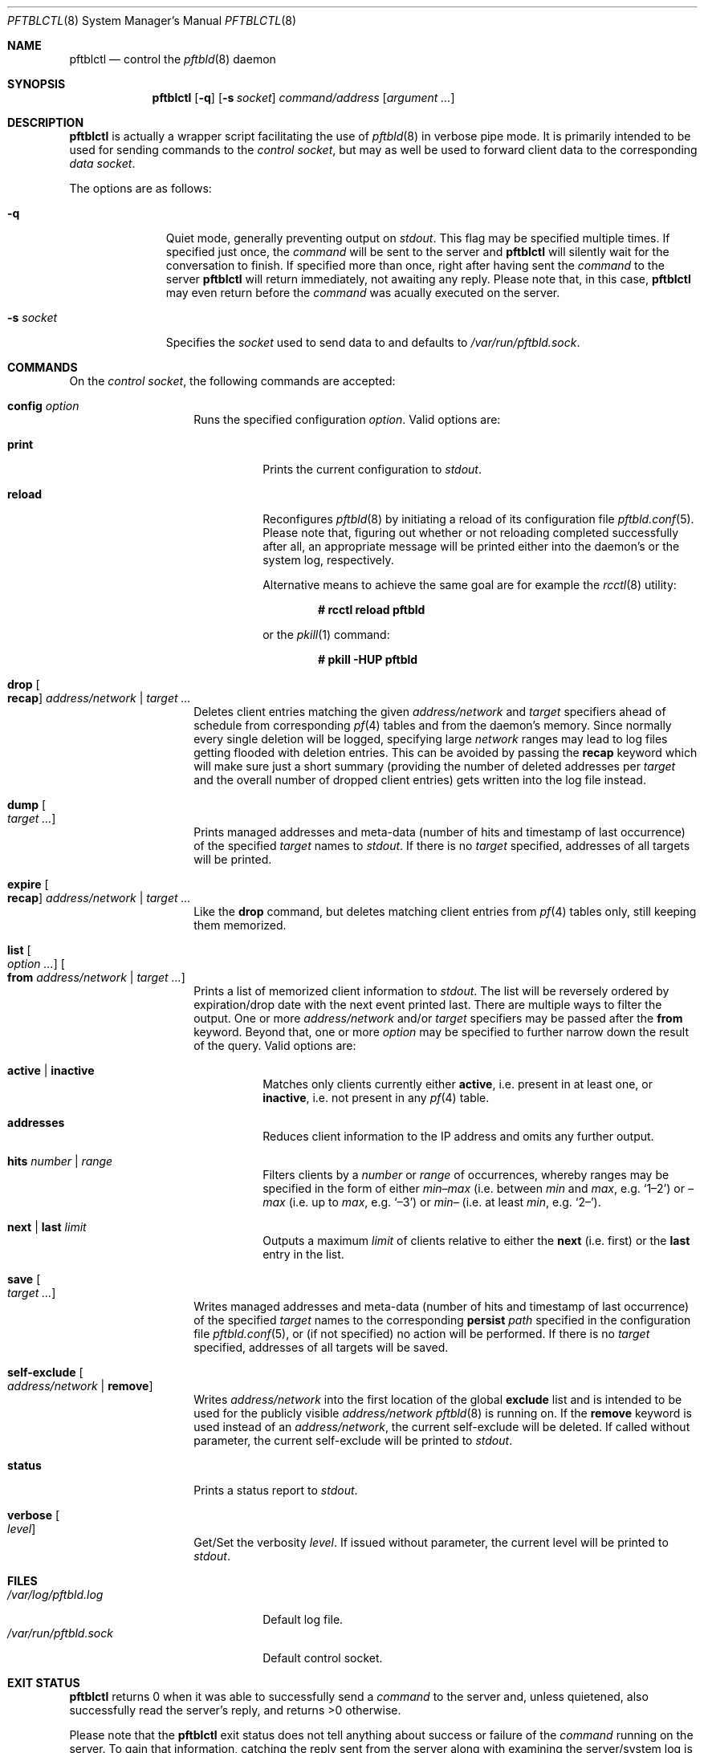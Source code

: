 .\"
.\" Copyright (c) 2020, 2021 Matthias Pressfreund
.\"
.\" Permission to use, copy, modify, and distribute this software for any
.\" purpose with or without fee is hereby granted, provided that the above
.\" copyright notice and this permission notice appear in all copies.
.\"
.\" THE SOFTWARE IS PROVIDED "AS IS" AND THE AUTHOR DISCLAIMS ALL WARRANTIES
.\" WITH REGARD TO THIS SOFTWARE INCLUDING ALL IMPLIED WARRANTIES OF
.\" MERCHANTABILITY AND FITNESS. IN NO EVENT SHALL THE AUTHOR BE LIABLE FOR
.\" ANY SPECIAL, DIRECT, INDIRECT, OR CONSEQUENTIAL DAMAGES OR ANY DAMAGES
.\" WHATSOEVER RESULTING FROM LOSS OF USE, DATA OR PROFITS, WHETHER IN AN
.\" ACTION OF CONTRACT, NEGLIGENCE OR OTHER TORTIOUS ACTION, ARISING OUT OF
.\" OR IN CONNECTION WITH THE USE OR PERFORMANCE OF THIS SOFTWARE.
.\"
.Dd $Mdocdate: February 13 2021 $
.Dt PFTBLCTL 8
.Os
.Sh NAME
.Nm pftblctl
.Nd control the
.Xr pftbld 8
daemon
.Sh SYNOPSIS
.Nm
.Op Fl q
.Op Fl s Ar socket
.Ar command/address
.Op Ar argument ...
.Sh DESCRIPTION
.Nm
is actually a wrapper script facilitating the use of
.Xr pftbld 8
in verbose pipe mode.
It is primarily intended to be used for sending commands to the
.Ar control socket ,
but may as well be used to forward client data to the corresponding
.Ar data socket .
.Pp
The options are as follows:
.Bl -tag -width "-s socket"
.It Fl q
Quiet mode, generally preventing output on
.Pa stdout .
This flag may be specified multiple times.
If specified just once, the
.Ar command
will be sent to the server and
.Nm
will silently wait for the conversation to finish.
If specified more than once, right after having sent the
.Ar command
to the server
.Nm
will return immediately, not awaiting any reply.
Please note that, in this case,
.Nm
may even return before the
.Ar command
was acually executed on the server.
.It Fl s Ar socket
Specifies the
.Ar socket
used to send data to and defaults to
.Pa /var/run/pftbld.sock .
.El
.Sh COMMANDS
On the
.Pa control socket ,
the following commands are accepted:
.Bl -tag -width Ds -offset Ds
.It Ic config Ar option
Runs the specified configuration
.Ar option .
Valid options are:
.Bl -tag -width Ds
.It Ic print
Prints the current configuration to
.Pa stdout .
.It Ic reload
Reconfigures
.Xr pftbld 8
by initiating a reload of its configuration file
.Xr pftbld.conf 5 .
Please note that, figuring out whether or not reloading completed successfully
after all, an appropriate message will be printed either into the daemon's or
the system log, respectively.
.Pp
Alternative means to achieve the same goal are for example the
.Xr rcctl 8
utility:
.Pp
.Dl # rcctl reload pftbld
.Pp
or the
.Xr pkill 1
command:
.Pp
.Dl # pkill -HUP pftbld
.El
.It Ic drop Oo Ic recap Oc Ar address/network | target ...
Deletes client entries matching the given
.Ar address/network
and
.Ar target
specifiers ahead of schedule from corresponding
.Xr pf 4
tables and from the daemon's memory.
Since normally every single deletion will be logged, specifying large
.Ar network
ranges may lead to log files getting flooded with deletion entries.
This can be avoided by passing the
.Ic recap
keyword which will make sure just a short summary (providing the number of
deleted addresses per
.Ar target
and the overall number of dropped client entries) gets written into the log
file instead.
.It Ic dump Oo Ar target ... Oc
Prints managed addresses and meta-data (number of hits and timestamp of last
occurrence) of the specified
.Ar target
names to
.Pa stdout .
If there is no
.Ar target
specified, addresses of all targets will be printed.
.It Ic expire Oo Ic recap Oc Ar address/network | target ...
Like the
.Ic drop
command, but deletes matching client entries from
.Xr pf 4
tables only, still keeping them memorized.
.It Ic list Oo Ar option ... Oc Oo Ic from Ar address/network | target ... Oc
Prints a list of memorized client information to
.Pa stdout .
The list will be reversely ordered by expiration/drop date with the next event
printed last.
There are multiple ways to filter the output.
One or more
.Ar address/network
and/or
.Ar target
specifiers may be passed after the
.Ic from
keyword.
Beyond that, one or more
.Ar option
may be specified to further narrow down the result of the query.
Valid options are:
.Bl -tag -width Ds
.It Ic active | inactive
Matches only clients currently either
.Ic active ,
i.e. present in at least one, or
.Ic inactive ,
i.e. not present in any
.Xr pf 4
table.
.It Ic addresses
Reduces client information to the IP address and omits any further output.
.It Ic hits Ar number | range
Filters clients by a
.Ar number
or
.Ar range
of occurrences, whereby ranges may be specified in the form of either
.Pa min\(enmax
(i.e. between
.Pa min
and
.Pa max ,
e.g.
.Sq 1\(en2 )
or
.Pa \(enmax
(i.e. up to
.Pa max ,
e.g.
.Sq \(en3 )
or
.Pa min\(en
(i.e. at least
.Pa min ,
e.g.
.Sq 2\(en ) .
.It Ic next | last Ar limit
Outputs a maximum
.Ar limit
of clients relative to either the
.Ic next
(i.e. first) or the
.Ic last
entry in the list.
.El
.It Ic save Oo Ar target ... Oc
Writes managed addresses and meta-data (number of hits and timestamp of last
occurrence) of the specified
.Ar target
names to the corresponding
.Ic persist
.Ar path
specified in the configuration file
.Xr pftbld.conf 5 ,
or (if not specified) no action will be performed.
If there is no
.Ar target
specified, addresses of all targets will be saved.
.It Ic self-exclude Oo Ar address/network | Ic remove Oc
Writes
.Ar address/network
into the first location of the global
.Ic exclude
list and is intended to be used for the publicly visible
.Ar address/network
.Xr pftbld 8
is running on.
If the
.Ic remove
keyword is used instead of an
.Ar address/network ,
the current self-exclude will be deleted.
If called without parameter, the current self-exclude will be printed to
.Pa stdout .
.It Ic status
Prints a status report to
.Pa stdout .
.It Ic verbose Oo Ar level Oc
Get/Set the verbosity
.Ar level .
If issued without parameter, the current level will be printed to
.Pa stdout .
.El
.Sh FILES
.Bl -tag -width "/var/run/pftbld.sock" -compact
.It Pa /var/log/pftbld.log
Default log file.
.It Pa /var/run/pftbld.sock
Default control socket.
.El
.Sh EXIT STATUS
.Nm
returns 0 when it was able to successfully send a
.Ar command
to the server and, unless quietened, also successfully read the server's reply,
and returns >0 otherwise.
.Pp
Please note that the
.Nm
exit status does not tell anything about success or failure of the
.Ar command
running on the server.
To gain that information, catching the reply sent from the server along with
examining the server/system log is the way to go.
.Sh EXAMPLES
Here's an example for a
.Ic status
report:
.Bd -literal -offset indent
# pftblctl status
Self-exclude: [129.128.5/24]
Verbosity level: 0
Client count:
	target [www]: 249 (7 active)
Next scheduled event:
	[11.22.33.44]:[www]:(2x:50m12s)
		expires from { attackers } in 9m48s,
		on [21/Jul/2020:11:22:56 +0200]
.Ed
.Pp
Figuring out how many managed clients from the
.Pa 192/8
network received at least 2 times on the
.Pa www
target are currently present in a
.Xr pf 4
table may be accomplished like this:
.Bd -literal -offset indent
# pftblctl list active addresses hits 2- from www 192/8 | wc -l
       3
.Ed
.Pp
The next example shows a
.Pa control
command deleting the address
.Pa 11.22.33.44
for the
.Pa www
target from memory:
.Bd -literal -offset indent
# pftblctl drop 11.22.33.44 www
1 client entry dropped.
.Ed
.Pp
The corresponding log entry might look like this:
.Bd -literal -offset indent
[...] [11.22.33.44]:[www]:(2x:1h3m17s) dropped.
.Ed
.Pp
Last but not least,
.Nm
may also be used to send client data to the server:
.Bd -literal -offset indent
# pftblctl -s /var/www/run/pftbld-www.sock 11.22.33.44 "Test 1"
ACK
.Ed
.Pp
Also note the server acknowledge being printed to
.Pa stdout
indicating that the daemon has successfully received and processed all
transmitted data.
.Sh SEE ALSO
.Xr pf 4 ,
.Xr pftbld.conf 5 ,
.Xr pftbld 8
.Sh AUTHORS
.An -nosplit
The
.Xr pftbld 8
program was written by
.An Matthias Pressfreund .
